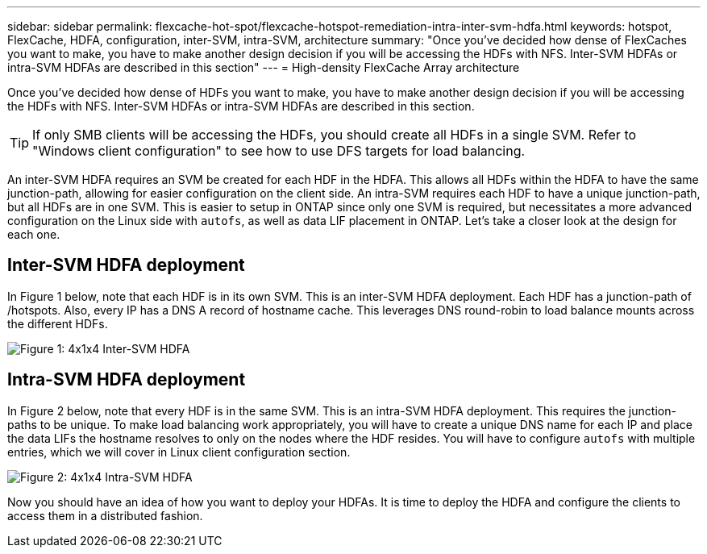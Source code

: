 ---
sidebar: sidebar
permalink: flexcache-hot-spot/flexcache-hotspot-remediation-intra-inter-svm-hdfa.html
keywords: hotspot, FlexCache, HDFA, configuration, inter-SVM, intra-SVM, architecture
summary: "Once you've decided how dense of FlexCaches you want to make, you have to make another design decision if you will be accessing the HDFs with NFS. Inter-SVM HDFAs or intra-SVM HDFAs are described in this section"
---
= High-density FlexCache Array architecture

:icons: font
:imagesdir: ./media/

[.lead]
Once you've decided how dense of HDFs you want to make, you have to make another design decision if you will be accessing the HDFs with NFS. Inter-SVM HDFAs or intra-SVM HDFAs are described in this section.

TIP:	If only SMB clients will be accessing the HDFs, you should create all HDFs in a single SVM. Refer to "Windows client configuration" to see how to use DFS targets for load balancing.

An inter-SVM HDFA requires an SVM be created for each HDF in the HDFA. This allows all HDFs within the HDFA to have the same junction-path, allowing for easier configuration on the client side. An intra-SVM requires each HDF to have a unique junction-path, but all HDFs are in one SVM. This is easier to setup in ONTAP since only one SVM is required, but necessitates a more advanced configuration on the Linux side with `autofs`, as well as data LIF placement in ONTAP. Let's take a closer look at the design for each one.

== Inter-SVM HDFA deployment 
In Figure 1 below, note that each HDF is in its own SVM. This is an inter-SVM HDFA deployment. Each HDF has a junction-path of /hotspots. Also, every IP has a DNS A record of hostname cache. This leverages DNS round-robin to load balance mounts across the different HDFs.

image::FlexCache-Hotspot-HDFA-One-HDF-per-SVM.svg[Figure 1: 4x1x4 Inter-SVM HDFA]

== Intra-SVM HDFA deployment
In Figure 2 below, note that every HDF is in the same SVM. This is an intra-SVM HDFA deployment. This requires the junction-paths to be unique. To make load balancing work appropriately, you will have to create a unique DNS name for each IP and place the data LIFs the hostname resolves to only on the nodes where the HDF resides.  You will have to configure `autofs` with multiple entries, which we will cover in Linux client configuration section.

image::FlexCache-Hotspot-HDFA-4x1x4-Intra-SVM-HDFA.svg[Figure 2: 4x1x4 Intra-SVM HDFA]
 
Now you should have an idea of how you want to deploy your HDFAs. It is time to deploy the HDFA and configure the clients to access them in a distributed fashion.